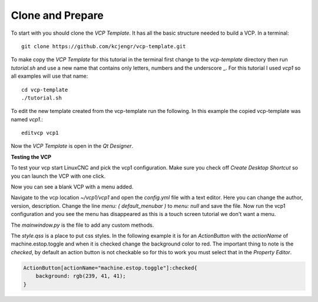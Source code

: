 =================
Clone and Prepare
=================

To start with you should clone the `VCP Template`. It has all the basic
structure needed to build a VCP. In a terminal::

    git clone https://github.com/kcjengr/vcp-template.git


To make copy the `VCP Template` for this tutorial in the terminal first change
to the `vcp-template` directory then run `tutorial.sh` and use a new name that
contains only letters, numbers and the underscore _. For this tutorial I used
`vcp1` so all examples will use that name::

    cd vcp-template
    ./tutorial.sh

To edit the new template created from the vcp-template run the following. In
this example the copied vcp-template was named `vcp1`.::

    editvcp vcp1

Now the `VCP Template` is open in the `Qt Designer`.

.. image:: images/vcp1-designer-01.png
   :align: center
   :scale: 40 %

**Testing the VCP**

To test your vcp start LinuxCNC and pick the vcp1 configuration. Make sure you
check off `Create Desktop Shortcut` so you can launch the VCP with one click.

.. image:: images/vcp1-config-selector.png
   :align: center
   :scale: 60 %

Now you can see a blank VCP with a menu added.

.. image:: images/vcp1-run-01.png
   :align: center
   :scale: 60 %

Navigate to the vcp location `~/vcp1/vcp1` and open the `config.yml` file with a
text editor. Here you can change the author, version, description. Change the
line `menu: ( default_menubar )` to `menu: null` and save the file. Now run the
vcp1 configuration and you see the menu has disappeared as this is a touch
screen tutorial we don't want a menu.

.. image:: images/vcp1-run-02.png
   :align: center
   :scale: 60 %

The `mainwindow.py` is the file to add any custom methods.

The `style.qss` is a place to put css styles. In the following example it is for
an `ActionButton` with the `actionName` of machine.estop.toggle and when it is
checked change the background color to red. The important thing to note is the
`checked`, by default an action button is not checkable so for this to work you
must select that in the `Property Editor`.

.. code-block:: css

    ActionButton[actionName="machine.estop.toggle"]:checked{
        background: rgb(239, 41, 41);
    }


